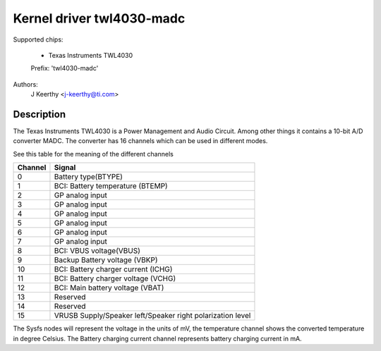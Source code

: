 Kernel driver twl4030-madc
==========================

Supported chips:

	* Texas Instruments TWL4030

	Prefix: 'twl4030-madc'


Authors:
	J Keerthy <j-keerthy@ti.com>

Description
-----------

The Texas Instruments TWL4030 is a Power Management and Audio Circuit. Among
other things it contains a 10-bit A/D converter MADC. The converter has 16
channels which can be used in different modes.


See this table for the meaning of the different channels

======= ==========================================================
Channel Signal
======= ==========================================================
0	Battery type(BTYPE)
1	BCI: Battery temperature (BTEMP)
2	GP analog input
3	GP analog input
4	GP analog input
5	GP analog input
6	GP analog input
7	GP analog input
8	BCI: VBUS voltage(VBUS)
9	Backup Battery voltage (VBKP)
10	BCI: Battery charger current (ICHG)
11	BCI: Battery charger voltage (VCHG)
12	BCI: Main battery voltage (VBAT)
13	Reserved
14	Reserved
15	VRUSB Supply/Speaker left/Speaker right polarization level
======= ==========================================================


The Sysfs nodes will represent the voltage in the units of mV,
the temperature channel shows the converted temperature in
degree Celsius. The Battery charging current channel represents
battery charging current in mA.
